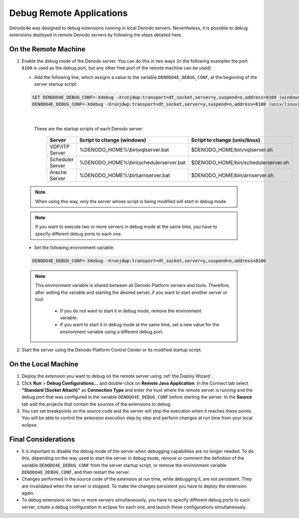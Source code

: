 ====================================================
Debug Remote Applications
====================================================

Denodo4e was designed to debug extensions running in local Denodo servers. 
Nevertheless, it is possible to debug extensions deployed in remote Denodo servers by following the steps detailed here.

On the Remote Machine
=========================
1.  Enable the debug mode of the Denodo server. You can do this in two ways (in the following examples the port ``8100`` is used as the debug port, 
    but any other free port of the remote machine can be used):

    -  Add the following line, which assigns a value to the variable ``DENODO4E_DEBUG_CONF``, at the beginning of the server startup script:

    .. code-block:: none

       SET DENODO4E_DEBUG_CONF=-Xdebug -Xrunjdwp:transport=dt_socket,server=y,suspend=n,address=8100 (windows)
       DENODO4E_DEBUG_CONF=-Xdebug -Xrunjdwp:transport=dt_socket,server=y,suspend=n,address=8100 (unix/linux)
       
|

     These are the startup scripts of each Denodo server:


      ==================   =======================================   ================================
      **Server**           **Script to change (windows)**            **Script to change (unix/linux)**
      ==================   =======================================   ================================
      VDP/ITP Server       %DENODO_HOME%\\bin\\vqlserver.bat           $DENODO_HOME/bin/vqlserver.sh
      Scheduler Server     %DENODO_HOME%\\bin\\schedulerserver.bat     $DENODO_HOME/bin/schedulerserver.sh
      Aracne Server        %DENODO_HOME%\\bin\\arnserver.bat           $DENODO_HOME/bin/arnserver.sh
      ==================   =======================================   ================================
    

    .. note::
       
       When using this way, only the server whose script is being modified will start in debug mode.


    .. note::
      
       If you want to execute two or more servers in debug mode at the same time, you have to specify different debug ports to each one.

    -  Set the following environment variable:

    .. code-block:: none

       DENODO4E_DEBUG_CONF=-Xdebug -Xrunjdwp:transport=dt_socket,server=y,suspend=n,address=8100
          
    .. note::
       
       This environment variable is shared between all Denodo Platform servers and tools. 
       Therefore, after setting the variable and starting the desired server, if you want to start another server or tool: 
           
           -  If you do not want to start it in debug mode, remove the environment variable.
           -  If you want to start it in debug mode at the same time, set a new value for the environment variable using a different debug port.


2.  Start the server using the Denodo Platform Control Center or its modified startup script. 

On the Local Machine
======================

1.  Deploy the extension you want to debug on the remote server using :ref:`the Deploy Wizard`. 

#.  Click **Run** > **Debug Configurations...** and double-click on **Remote Java Application**. In the Connect tab select **"Standard (Socket Attach)"** 
    as **Connection Type** and enter the host where the remote server is running and the debug port that was configured in the variable ``DENODO4E_DEBUG_CONF``
    before starting the server. In the **Source** tab add the projects that contain the sources of the extensions to debug.

#.  You can set breakpoints on the source code and the server will stop the execution when it reaches these points. 
    You will be able to control the extension execution step by step and perform changes at run time from your local eclipse. 

Final Considerations
=====================

-  It is important to disable the debug mode of the server when debugging capabilities are no longer needed. To do this, depending on the way used to start the server in debug mode, remove or comment the definition of the variable ``DENODO4E_DEBUG_CONF`` from the server startup script, or remove the environment variable ``DENODO4E_DEBUG_CONF``, and then restart the server. 
-  Changes performed in the source code of the extension at run time, while debugging it, are not persistent. They are invalidated when the server is stopped. To make the changes persistent you have to deploy the extension again.
-  To debug extensions on two or more servers simultaneously, you have to specify different debug ports to each server, create a debug configuration in eclipse for each one, and launch these configurations simultaneously. 
